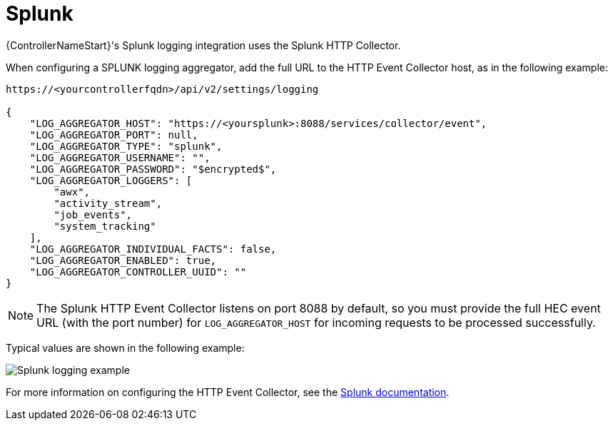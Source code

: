 :_mod-docs-content-type: REFERENCE

[id="ref-controller-logging-splunk"]

= Splunk

[role="_abstract"]
{ControllerNameStart}'s Splunk logging integration uses the Splunk HTTP Collector. 

When configuring a SPLUNK logging aggregator, add the full URL to the HTTP Event Collector host, as in the following example:

[literal, options="nowrap" subs="+attributes"]
----
https://<yourcontrollerfqdn>/api/v2/settings/logging

{
    "LOG_AGGREGATOR_HOST": "https://<yoursplunk>:8088/services/collector/event",
    "LOG_AGGREGATOR_PORT": null,
    "LOG_AGGREGATOR_TYPE": "splunk",
    "LOG_AGGREGATOR_USERNAME": "",
    "LOG_AGGREGATOR_PASSWORD": "$encrypted$",
    "LOG_AGGREGATOR_LOGGERS": [
        "awx",
        "activity_stream",
        "job_events",
        "system_tracking"
    ],
    "LOG_AGGREGATOR_INDIVIDUAL_FACTS": false,
    "LOG_AGGREGATOR_ENABLED": true,
    "LOG_AGGREGATOR_CONTROLLER_UUID": ""
}
----

[NOTE]
====
The Splunk HTTP Event Collector listens on port 8088 by default, so you must provide the full HEC event URL (with the port number) for `LOG_AGGREGATOR_HOST` for incoming requests to be processed successfully. 
====

Typical values are shown in the following example:

image:logging-splunk-controller-example.png[Splunk logging example]

For more information on configuring the HTTP Event Collector, see the link:https://docs.splunk.com/Documentation/Splunk/latest/Data/UsetheHTTPEventCollector[Splunk documentation].